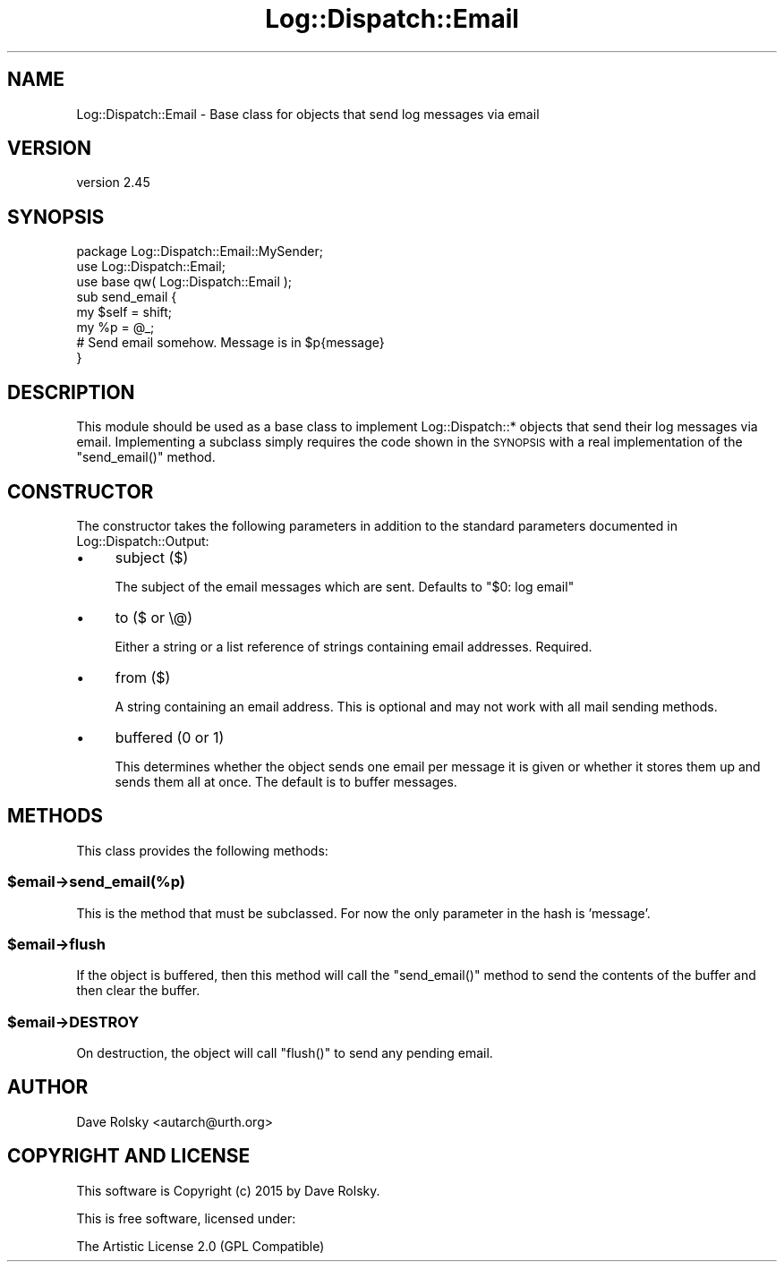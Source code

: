 .\" Automatically generated by Pod::Man 2.28 (Pod::Simple 3.30)
.\"
.\" Standard preamble:
.\" ========================================================================
.de Sp \" Vertical space (when we can't use .PP)
.if t .sp .5v
.if n .sp
..
.de Vb \" Begin verbatim text
.ft CW
.nf
.ne \\$1
..
.de Ve \" End verbatim text
.ft R
.fi
..
.\" Set up some character translations and predefined strings.  \*(-- will
.\" give an unbreakable dash, \*(PI will give pi, \*(L" will give a left
.\" double quote, and \*(R" will give a right double quote.  \*(C+ will
.\" give a nicer C++.  Capital omega is used to do unbreakable dashes and
.\" therefore won't be available.  \*(C` and \*(C' expand to `' in nroff,
.\" nothing in troff, for use with C<>.
.tr \(*W-
.ds C+ C\v'-.1v'\h'-1p'\s-2+\h'-1p'+\s0\v'.1v'\h'-1p'
.ie n \{\
.    ds -- \(*W-
.    ds PI pi
.    if (\n(.H=4u)&(1m=24u) .ds -- \(*W\h'-12u'\(*W\h'-12u'-\" diablo 10 pitch
.    if (\n(.H=4u)&(1m=20u) .ds -- \(*W\h'-12u'\(*W\h'-8u'-\"  diablo 12 pitch
.    ds L" ""
.    ds R" ""
.    ds C` ""
.    ds C' ""
'br\}
.el\{\
.    ds -- \|\(em\|
.    ds PI \(*p
.    ds L" ``
.    ds R" ''
.    ds C`
.    ds C'
'br\}
.\"
.\" Escape single quotes in literal strings from groff's Unicode transform.
.ie \n(.g .ds Aq \(aq
.el       .ds Aq '
.\"
.\" If the F register is turned on, we'll generate index entries on stderr for
.\" titles (.TH), headers (.SH), subsections (.SS), items (.Ip), and index
.\" entries marked with X<> in POD.  Of course, you'll have to process the
.\" output yourself in some meaningful fashion.
.\"
.\" Avoid warning from groff about undefined register 'F'.
.de IX
..
.nr rF 0
.if \n(.g .if rF .nr rF 1
.if (\n(rF:(\n(.g==0)) \{
.    if \nF \{
.        de IX
.        tm Index:\\$1\t\\n%\t"\\$2"
..
.        if !\nF==2 \{
.            nr % 0
.            nr F 2
.        \}
.    \}
.\}
.rr rF
.\" ========================================================================
.\"
.IX Title "Log::Dispatch::Email 3"
.TH Log::Dispatch::Email 3 "2015-06-14" "perl v5.20.2" "User Contributed Perl Documentation"
.\" For nroff, turn off justification.  Always turn off hyphenation; it makes
.\" way too many mistakes in technical documents.
.if n .ad l
.nh
.SH "NAME"
Log::Dispatch::Email \- Base class for objects that send log messages via email
.SH "VERSION"
.IX Header "VERSION"
version 2.45
.SH "SYNOPSIS"
.IX Header "SYNOPSIS"
.Vb 1
\&  package Log::Dispatch::Email::MySender;
\&
\&  use Log::Dispatch::Email;
\&  use base qw( Log::Dispatch::Email );
\&
\&  sub send_email {
\&      my $self = shift;
\&      my %p    = @_;
\&
\&      # Send email somehow. Message is in $p{message}
\&  }
.Ve
.SH "DESCRIPTION"
.IX Header "DESCRIPTION"
This module should be used as a base class to implement
Log::Dispatch::* objects that send their log messages via email.
Implementing a subclass simply requires the code shown in the
\&\s-1SYNOPSIS\s0 with a real implementation of the \f(CW\*(C`send_email()\*(C'\fR method.
.SH "CONSTRUCTOR"
.IX Header "CONSTRUCTOR"
The constructor takes the following parameters in addition to the standard
parameters documented in Log::Dispatch::Output:
.IP "\(bu" 4
subject ($)
.Sp
The subject of the email messages which are sent. Defaults to \*(L"$0:
log email\*(R"
.IP "\(bu" 4
to ($ or \e@)
.Sp
Either a string or a list reference of strings containing email
addresses. Required.
.IP "\(bu" 4
from ($)
.Sp
A string containing an email address. This is optional and may not
work with all mail sending methods.
.IP "\(bu" 4
buffered (0 or 1)
.Sp
This determines whether the object sends one email per message it is
given or whether it stores them up and sends them all at once. The
default is to buffer messages.
.SH "METHODS"
.IX Header "METHODS"
This class provides the following methods:
.ie n .SS "$email\->send_email(%p)"
.el .SS "\f(CW$email\fP\->send_email(%p)"
.IX Subsection "$email->send_email(%p)"
This is the method that must be subclassed. For now the only
parameter in the hash is 'message'.
.ie n .SS "$email\->flush"
.el .SS "\f(CW$email\fP\->flush"
.IX Subsection "$email->flush"
If the object is buffered, then this method will call the
\&\f(CW\*(C`send_email()\*(C'\fR method to send the contents of the buffer and then
clear the buffer.
.ie n .SS "$email\->\s-1DESTROY\s0"
.el .SS "\f(CW$email\fP\->\s-1DESTROY\s0"
.IX Subsection "$email->DESTROY"
On destruction, the object will call \f(CW\*(C`flush()\*(C'\fR to send any pending
email.
.SH "AUTHOR"
.IX Header "AUTHOR"
Dave Rolsky <autarch@urth.org>
.SH "COPYRIGHT AND LICENSE"
.IX Header "COPYRIGHT AND LICENSE"
This software is Copyright (c) 2015 by Dave Rolsky.
.PP
This is free software, licensed under:
.PP
.Vb 1
\&  The Artistic License 2.0 (GPL Compatible)
.Ve
